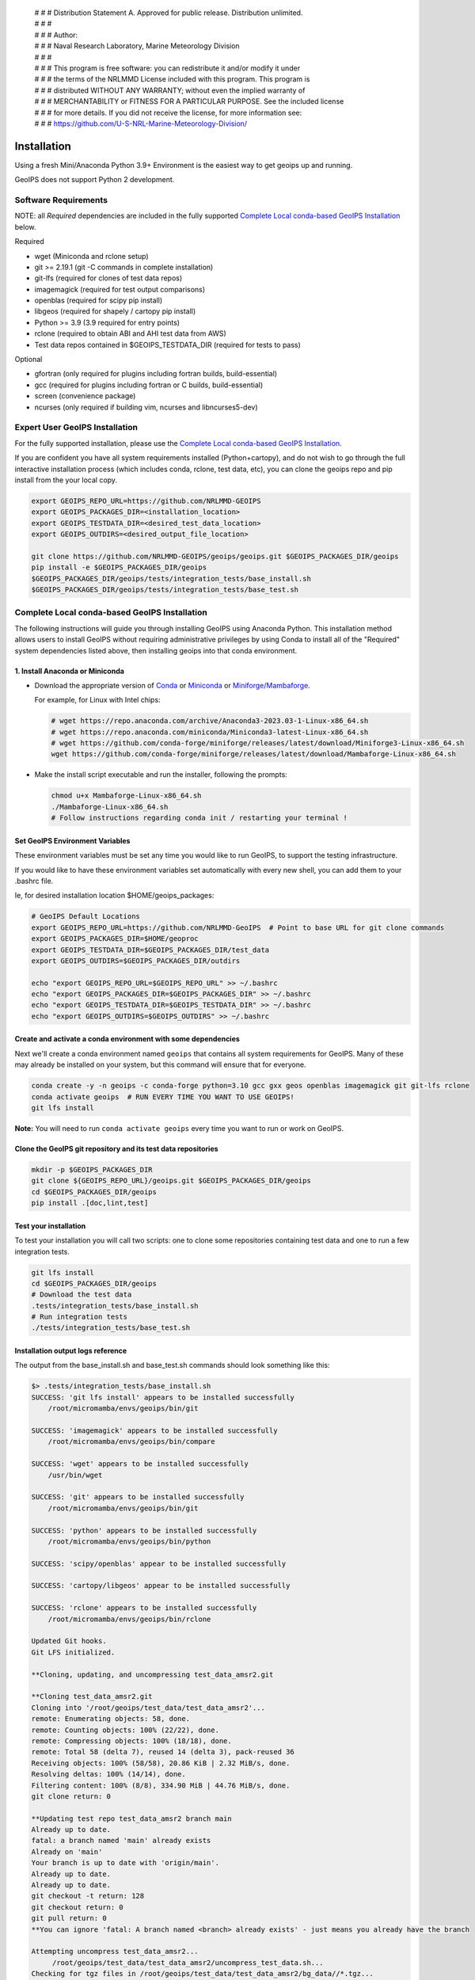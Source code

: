  | # # # Distribution Statement A. Approved for public release. Distribution unlimited.
 | # # #
 | # # # Author:
 | # # # Naval Research Laboratory, Marine Meteorology Division
 | # # #
 | # # # This program is free software: you can redistribute it and/or modify it under
 | # # # the terms of the NRLMMD License included with this program. This program is
 | # # # distributed WITHOUT ANY WARRANTY; without even the implied warranty of
 | # # # MERCHANTABILITY or FITNESS FOR A PARTICULAR PURPOSE. See the included license
 | # # # for more details. If you did not receive the license, for more information see:
 | # # # https://github.com/U-S-NRL-Marine-Meteorology-Division/

************
Installation
************

Using a fresh Mini/Anaconda Python 3.9+ Environment is the easiest way to
get geoips up and running.

GeoIPS does not support Python 2 development.

Software Requirements
=====================

NOTE: all *Required* dependencies are included in the fully supported
`Complete Local conda-based GeoIPS Installation`_ below.

Required

* wget (Miniconda and rclone setup)
* git >= 2.19.1 (git -C commands in complete installation)
* git-lfs (required for clones of test data repos)
* imagemagick (required for test output comparisons)
* openblas (required for scipy pip install)
* libgeos (required for shapely / cartopy pip install)
* Python >= 3.9 (3.9 required for entry points)
* rclone (required to obtain ABI and AHI test data from AWS)
* Test data repos contained in $GEOIPS_TESTDATA_DIR
  (required for tests to pass)

Optional

* gfortran (only required for plugins including fortran builds, build-essential)
* gcc (required for plugins including fortran or C builds, build-essential)
* screen (convenience package)
* ncurses (only required if building vim, ncurses and libncurses5-dev)

Expert User GeoIPS Installation
===============================

For the fully supported installation, please use the
`Complete Local conda-based GeoIPS Installation`_.

If you are confident you have all system requirements installed
(Python+cartopy), and do not wish to go through the full interactive
installation process (which includes conda, rclone, test data, etc),
you can clone the geoips repo and pip install from the your local copy.

.. code:: bash

    export GEOIPS_REPO_URL=https://github.com/NRLMMD-GEOIPS
    export GEOIPS_PACKAGES_DIR=<installation_location>
    export GEOIPS_TESTDATA_DIR=<desired_test_data_location>
    export GEOIPS_OUTDIRS=<desired_output_file_location>

    git clone https://github.com/NRLMMD-GEOIPS/geoips/geoips.git $GEOIPS_PACKAGES_DIR/geoips
    pip install -e $GEOIPS_PACKAGES_DIR/geoips
    $GEOIPS_PACKAGES_DIR/geoips/tests/integration_tests/base_install.sh
    $GEOIPS_PACKAGES_DIR/geoips/tests/integration_tests/base_test.sh


Complete Local conda-based GeoIPS Installation
==============================================

The following instructions will guide you through installing GeoIPS using
Anaconda Python. This installation method allows users to install GeoIPS without
requiring administrative privileges by using Conda to install all of the
"Required" system dependencies listed above, then installing geoips into
that conda environment.

1. Install Anaconda or Miniconda
--------------------------------

- Download the appropriate version of `Conda
  <https://www.anaconda.com/download#downloads>`_ or `Miniconda
  <https://docs.conda.io/en/latest/miniconda.html>`_ or
  `Miniforge/Mambaforge <https://github.com/conda-forge/miniforge#download>`_.

  For example, for Linux with Intel chips:

  .. code:: bash

      # wget https://repo.anaconda.com/archive/Anaconda3-2023.03-1-Linux-x86_64.sh
      # wget https://repo.anaconda.com/miniconda/Miniconda3-latest-Linux-x86_64.sh
      # wget https://github.com/conda-forge/miniforge/releases/latest/download/Miniforge3-Linux-x86_64.sh
      wget https://github.com/conda-forge/miniforge/releases/latest/download/Mambaforge-Linux-x86_64.sh

- Make the install script executable and run the installer,
  following the prompts:

  .. code:: bash

      chmod u+x Mambaforge-Linux-x86_64.sh
      ./Mambaforge-Linux-x86_64.sh
      # Follow instructions regarding conda init / restarting your terminal !

Set GeoIPS Environment Variables
--------------------------------

These environment variables must be set any time you
would like to run GeoIPS, to support the testing infrastructure.

If you would like to have these environment variables set
automatically with every new shell, you can add them to your
.bashrc file.

Ie, for desired installation location
$HOME/geoips_packages:

.. code:: bash

    # GeoIPS Default Locations
    export GEOIPS_REPO_URL=https://github.com/NRLMMD-GeoIPS  # Point to base URL for git clone commands
    export GEOIPS_PACKAGES_DIR=$HOME/geoproc
    export GEOIPS_TESTDATA_DIR=$GEOIPS_PACKAGES_DIR/test_data
    export GEOIPS_OUTDIRS=$GEOIPS_PACKAGES_DIR/outdirs

    echo "export GEOIPS_REPO_URL=$GEOIPS_REPO_URL" >> ~/.bashrc
    echo "export GEOIPS_PACKAGES_DIR=$GEOIPS_PACKAGES_DIR" >> ~/.bashrc
    echo "export GEOIPS_TESTDATA_DIR=$GEOIPS_TESTDATA_DIR" >> ~/.bashrc
    echo "export GEOIPS_OUTDIRS=$GEOIPS_OUTDIRS" >> ~/.bashrc

Create and activate a conda environment with some dependencies
--------------------------------------------------------------

Next we'll create a conda environment named ``geoips`` that contains all system
requirements for GeoIPS. Many of these may already be installed on your system, but this
command will ensure that for everyone.

.. code:: bash

    conda create -y -n geoips -c conda-forge python=3.10 gcc gxx geos openblas imagemagick git git-lfs rclone
    conda activate geoips  # RUN EVERY TIME YOU WANT TO USE GEOIPS!
    git lfs install

**Note:** You will need to run ``conda activate geoips`` every time you want to
run or work on GeoIPS.


Clone the GeoIPS git repository and its test data repositories
--------------------------------------------------------------

.. code:: bash

    mkdir -p $GEOIPS_PACKAGES_DIR
    git clone ${GEOIPS_REPO_URL}/geoips.git $GEOIPS_PACKAGES_DIR/geoips
    cd $GEOIPS_PACKAGES_DIR/geoips
    pip install .[doc,lint,test]

Test your installation
-------------------------

To test your installation you will call two scripts: one to clone some
repositories containing test data and one to run a few integration tests.

.. code:: bash

    git lfs install
    cd $GEOIPS_PACKAGES_DIR/geoips
    # Download the test data
    .tests/integration_tests/base_install.sh
    # Run integration tests
    ./tests/integration_tests/base_test.sh

Installation output logs reference
----------------------------------

The output from the base_install.sh and base_test.sh commands
should look something like this:

.. code:: bash

    $> .tests/integration_tests/base_install.sh
    SUCCESS: 'git lfs install' appears to be installed successfully
        /root/micromamba/envs/geoips/bin/git

    SUCCESS: 'imagemagick' appears to be installed successfully
        /root/micromamba/envs/geoips/bin/compare

    SUCCESS: 'wget' appears to be installed successfully
        /usr/bin/wget

    SUCCESS: 'git' appears to be installed successfully
        /root/micromamba/envs/geoips/bin/git

    SUCCESS: 'python' appears to be installed successfully
        /root/micromamba/envs/geoips/bin/python

    SUCCESS: 'scipy/openblas' appear to be installed successfully

    SUCCESS: 'cartopy/libgeos' appear to be installed successfully

    SUCCESS: 'rclone' appears to be installed successfully
        /root/micromamba/envs/geoips/bin/rclone

    Updated Git hooks.
    Git LFS initialized.

    **Cloning, updating, and uncompressing test_data_amsr2.git

    **Cloning test_data_amsr2.git
    Cloning into '/root/geoips/test_data/test_data_amsr2'...
    remote: Enumerating objects: 58, done.
    remote: Counting objects: 100% (22/22), done.
    remote: Compressing objects: 100% (18/18), done.
    remote: Total 58 (delta 7), reused 14 (delta 3), pack-reused 36
    Receiving objects: 100% (58/58), 20.86 KiB | 2.32 MiB/s, done.
    Resolving deltas: 100% (14/14), done.
    Filtering content: 100% (8/8), 334.90 MiB | 44.76 MiB/s, done.
    git clone return: 0

    **Updating test repo test_data_amsr2 branch main
    Already up to date.
    fatal: a branch named 'main' already exists
    Already on 'main'
    Your branch is up to date with 'origin/main'.
    Already up to date.
    Already up to date.
    git checkout -t return: 128
    git checkout return: 0
    git pull return: 0
    **You can ignore 'fatal: A branch named <branch> already exists' - just means you already have the branch

    Attempting uncompress test_data_amsr2...
         /root/geoips/test_data/test_data_amsr2/uncompress_test_data.sh...
    Checking for tgz files in /root/geoips/test_data/test_data_amsr2/bg_data//*.tgz...
    Thu May 11 19:06:00 UTC 2023
       Trying /root/geoips/test_data/test_data_amsr2/bg_data//ahi_20200518_0740.tgz...
        tar -xzf /root/geoips/test_data/test_data_amsr2/bg_data//ahi_20200518_0740.tgz -C /root/geoips/test_data/test_data_amsr2/bg_data
    Checking for tgz files in /root/geoips/test_data/test_data_amsr2/bg_data//*/*.tgz...
    Checking for tgz files in /root/geoips/test_data/test_data_amsr2/bg_data//*/*/*.tgz...
    Checking for bz2 files in /root/geoips/test_data/test_data_amsr2/bg_data//*.bz2...
    Thu May 11 19:06:01 UTC 2023
    Checking for bz2 files in /root/geoips/test_data/test_data_amsr2/bg_data//*/*.bz2...
    Thu May 11 19:06:01 UTC 2023
        bunzip2 /root/geoips/test_data/test_data_amsr2/bg_data//*/*.bz2
    Checking for bz2 files in /root/geoips/test_data/test_data_amsr2/bg_data//*/*/*.bz2...
    Thu May 11 19:06:15 UTC 2023
    Checking for gz files in /root/geoips/test_data/test_data_amsr2/data/*.gz...
    Thu May 11 19:06:15 UTC 2023
        gunzip /root/geoips/test_data/test_data_amsr2/data/*.gz
    Checking for gz files in /root/geoips/test_data/test_data_amsr2/data/*/*.gz...
    Thu May 11 19:06:19 UTC 2023
    Checking for gz files in /root/geoips/test_data/test_data_amsr2/data/*/*/*.gz...
    Thu May 11 19:06:19 UTC 2023
    **Done cloning, updating and uncompressing test_data_amsr2.git

    WARNING: 'ls /root/geoips/test_data/test_data_amsr2/data/*' initially failed.
        Installed repo test_data_amsr2, please re-run test command.

    WARNING: 'ls /root/geoips/test_data/test_data_noaa_aws/data/*' failed.
        Installing repo test_data_abi_day.

    ** Setting up abi test data, from publicAWS:noaa-goes16/ABI-L1b-RadF/2020/262/19/ to /root/geoips/test_data/test_data_noaa_aws/data/goes16/20200918/1950/

    NOAA Geostationary Operational Environmental Satellites (GOES) 16 & 17 was accessed on
    Thu May 11 19:06:19 UTC 2023 from https://registry.opendata.aws/noaa-goes.

    rclone --config /root/geoips/geoips/setup/rclone_setup/rclone.conf lsf publicAWS:noaa-goes16/ABI-L1b-RadF/2020/262/19/
    rclone --config /root/geoips/geoips/setup/rclone_setup/rclone.conf copy -P publicAWS:noaa-goes16/ABI-L1b-RadF/2020/262/19//OR_ABI-L1b-RadF-M6C01_G16_s20202621950205_e20202621959513_c20202621959567.nc /root/geoips/test_data/test_data_noaa_aws/data/goes16/20200918/1950//
    Transferred:       77.987 MiB / 77.987 MiB, 100%, 28.497 MiB/s, ETA 0s
    Transferred:            1 / 1, 100%
    Elapsed time:         2.9s
    rclone --config /root/geoips/geoips/setup/rclone_setup/rclone.conf copy -P publicAWS:noaa-goes16/ABI-L1b-RadF/2020/262/19//OR_ABI-L1b-RadF-M6C02_G16_s20202621950205_e20202621959513_c20202621959546.nc /root/geoips/test_data/test_data_noaa_aws/data/goes16/20200918/1950//
    Transferred:      431.752 MiB / 431.752 MiB, 100%, 21.370 MiB/s, ETA 0s
    Transferred:            1 / 1, 100%
    Elapsed time:        20.8s
    rclone --config /root/geoips/geoips/setup/rclone_setup/rclone.conf copy -P publicAWS:noaa-goes16/ABI-L1b-RadF/2020/262/19//OR_ABI-L1b-RadF-M6C03_G16_s20202621950205_e20202621959513_c20202621959570.nc /root/geoips/test_data/test_data_noaa_aws/data/goes16/20200918/1950//
    Transferred:       87.687 MiB / 87.687 MiB, 100%, 21.332 MiB/s, ETA 0s
    Transferred:            1 / 1, 100%
    Elapsed time:         4.1s
    rclone --config /root/geoips/geoips/setup/rclone_setup/rclone.conf copy -P publicAWS:noaa-goes16/ABI-L1b-RadF/2020/262/19//OR_ABI-L1b-RadF-M6C04_G16_s20202621950205_e20202621959513_c20202621959534.nc /root/geoips/test_data/test_data_noaa_aws/data/goes16/20200918/1950//
    Transferred:       14.284 MiB / 14.284 MiB, 100%, 0 B/s, ETA -
    Transferred:            1 / 1, 100%
    Elapsed time:         1.3s
    rclone --config /root/geoips/geoips/setup/rclone_setup/rclone.conf copy -P publicAWS:noaa-goes16/ABI-L1b-RadF/2020/262/19//OR_ABI-L1b-RadF-M6C05_G16_s20202621950205_e20202621959513_c20202621959562.nc /root/geoips/test_data/test_data_noaa_aws/data/goes16/20200918/1950//
    Transferred:       83.798 MiB / 83.798 MiB, 100%, 27.334 MiB/s, ETA 0s
    Transferred:            1 / 1, 100%
    Elapsed time:         3.4s
    rclone --config /root/geoips/geoips/setup/rclone_setup/rclone.conf copy -P publicAWS:noaa-goes16/ABI-L1b-RadF/2020/262/19//OR_ABI-L1b-RadF-M6C06_G16_s20202621950205_e20202621959518_c20202621959556.nc /root/geoips/test_data/test_data_noaa_aws/data/goes16/20200918/1950//
    Transferred:       20.227 MiB / 20.227 MiB, 100%, 16.995 MiB/s, ETA 0s
    Transferred:            1 / 1, 100%
    Elapsed time:         1.5s
    rclone --config /root/geoips/geoips/setup/rclone_setup/rclone.conf copy -P publicAWS:noaa-goes16/ABI-L1b-RadF/2020/262/19//OR_ABI-L1b-RadF-M6C07_G16_s20202621950205_e20202621959524_c20202621959577.nc /root/geoips/test_data/test_data_noaa_aws/data/goes16/20200918/1950//
    Transferred:       24.856 MiB / 24.856 MiB, 100%, 15.993 MiB/s, ETA 0s
    Transferred:            1 / 1, 100%
    Elapsed time:         1.7s
    rclone --config /root/geoips/geoips/setup/rclone_setup/rclone.conf copy -P publicAWS:noaa-goes16/ABI-L1b-RadF/2020/262/19//OR_ABI-L1b-RadF-M6C08_G16_s20202621950205_e20202621959513_c20202621959574.nc /root/geoips/test_data/test_data_noaa_aws/data/goes16/20200918/1950//
    Transferred:       18.699 MiB / 18.699 MiB, 100%, 0 B/s, ETA -
    Transferred:            1 / 1, 100%
    Elapsed time:         1.3s
    rclone --config /root/geoips/geoips/setup/rclone_setup/rclone.conf copy -P publicAWS:noaa-goes16/ABI-L1b-RadF/2020/262/19//OR_ABI-L1b-RadF-M6C09_G16_s20202621950205_e20202621959518_c20202621959588.nc /root/geoips/test_data/test_data_noaa_aws/data/goes16/20200918/1950//
    Transferred:       17.533 MiB / 17.533 MiB, 100%, 0 B/s, ETA -
    Transferred:            1 / 1, 100%
    Elapsed time:         1.3s
    rclone --config /root/geoips/geoips/setup/rclone_setup/rclone.conf copy -P publicAWS:noaa-goes16/ABI-L1b-RadF/2020/262/19//OR_ABI-L1b-RadF-M6C10_G16_s20202621950205_e20202621959524_c20202621959578.nc /root/geoips/test_data/test_data_noaa_aws/data/goes16/20200918/1950//
    Transferred:       21.470 MiB / 21.470 MiB, 100%, 19.987 MiB/s, ETA 0s
    Transferred:            1 / 1, 100%
    Elapsed time:         1.4s
    rclone --config /root/geoips/geoips/setup/rclone_setup/rclone.conf copy -P publicAWS:noaa-goes16/ABI-L1b-RadF/2020/262/19//OR_ABI-L1b-RadF-M6C11_G16_s20202621950205_e20202621959513_c20202621959583.nc /root/geoips/test_data/test_data_noaa_aws/data/goes16/20200918/1950//
    Transferred:       28.065 MiB / 28.065 MiB, 100%, 17.994 MiB/s, ETA 0s
    Transferred:            1 / 1, 100%
    Elapsed time:         1.6s
    rclone --config /root/geoips/geoips/setup/rclone_setup/rclone.conf copy -P publicAWS:noaa-goes16/ABI-L1b-RadF/2020/262/19//OR_ABI-L1b-RadF-M6C12_G16_s20202621950205_e20202621959518_c20202621959574.nc /root/geoips/test_data/test_data_noaa_aws/data/goes16/20200918/1950//
    Transferred:       23.205 MiB / 23.205 MiB, 100%, 18.585 MiB/s, ETA 0s
    Transferred:            1 / 1, 100%
    Elapsed time:         1.5s
    rclone --config /root/geoips/geoips/setup/rclone_setup/rclone.conf copy -P publicAWS:noaa-goes16/ABI-L1b-RadF/2020/262/19//OR_ABI-L1b-RadF-M6C13_G16_s20202621950205_e20202621959525_c20202622000005.nc /root/geoips/test_data/test_data_noaa_aws/data/goes16/20200918/1950//
    Transferred:       28.422 MiB / 28.422 MiB, 100%, 16.982 MiB/s, ETA 0s
    Transferred:            1 / 1, 100%
    Elapsed time:         1.8s
    rclone --config /root/geoips/geoips/setup/rclone_setup/rclone.conf copy -P publicAWS:noaa-goes16/ABI-L1b-RadF/2020/262/19//OR_ABI-L1b-RadF-M6C14_G16_s20202621950205_e20202621959513_c20202622000009.nc /root/geoips/test_data/test_data_noaa_aws/data/goes16/20200918/1950//
    Transferred:       28.273 MiB / 28.273 MiB, 100%, 20.976 MiB/s, ETA 0s
    Transferred:            1 / 1, 100%
    Elapsed time:         1.5s
    rclone --config /root/geoips/geoips/setup/rclone_setup/rclone.conf copy -P publicAWS:noaa-goes16/ABI-L1b-RadF/2020/262/19//OR_ABI-L1b-RadF-M6C15_G16_s20202621950205_e20202621959518_c20202621959594.nc /root/geoips/test_data/test_data_noaa_aws/data/goes16/20200918/1950//
    Transferred:       27.736 MiB / 27.736 MiB, 100%, 16.987 MiB/s, ETA 0s
    Transferred:            1 / 1, 100%
    Elapsed time:         1.7s
    rclone --config /root/geoips/geoips/setup/rclone_setup/rclone.conf copy -P publicAWS:noaa-goes16/ABI-L1b-RadF/2020/262/19//OR_ABI-L1b-RadF-M6C16_G16_s20202621950205_e20202621959524_c20202622000001.nc /root/geoips/test_data/test_data_noaa_aws/data/goes16/20200918/1950//
    Transferred:       19.294 MiB / 19.294 MiB, 100%, 17.996 MiB/s, ETA 0s
    Transferred:            1 / 1, 100%
    Elapsed time:         1.4s
    ** Setting up abi test data, from publicAWS:noaa-goes16/ABI-L1b-RadF/2020/262/19/ to /root/geoips/test_data/test_data_noaa_aws/data/goes16/20200918/1950/

    NOAA Geostationary Operational Environmental Satellites (GOES) 16 & 17 was accessed on
    Thu May 11 19:07:10 UTC 2023 from https://registry.opendata.aws/noaa-goes.

    rclone --config /root/geoips/geoips/setup/rclone_setup/rclone.conf lsf publicAWS:noaa-goes16/ABI-L1b-RadF/2020/262/19/
    rclone --config /root/geoips/geoips/setup/rclone_setup/rclone.conf copy -P publicAWS:noaa-goes16/ABI-L1b-RadF/2020/262/19//OR_ABI-L1b-RadF-M6C01_G16_s20202621950205_e20202621959513_c20202621959567.nc /root/geoips/test_data/test_data_noaa_aws/data/goes16/20200918/1950//
    Transferred:              0 B / 0 B, -, 0 B/s, ETA -
    Elapsed time:         0.3s
    rclone --config /root/geoips/geoips/setup/rclone_setup/rclone.conf copy -P publicAWS:noaa-goes16/ABI-L1b-RadF/2020/262/19//OR_ABI-L1b-RadF-M6C02_G16_s20202621950205_e20202621959513_c20202621959546.nc /root/geoips/test_data/test_data_noaa_aws/data/goes16/20200918/1950//
    Transferred:              0 B / 0 B, -, 0 B/s, ETA -
    Elapsed time:         0.3s
    rclone --config /root/geoips/geoips/setup/rclone_setup/rclone.conf copy -P publicAWS:noaa-goes16/ABI-L1b-RadF/2020/262/19//OR_ABI-L1b-RadF-M6C03_G16_s20202621950205_e20202621959513_c20202621959570.nc /root/geoips/test_data/test_data_noaa_aws/data/goes16/20200918/1950//
    Transferred:              0 B / 0 B, -, 0 B/s, ETA -
    Elapsed time:         0.4s
    rclone --config /root/geoips/geoips/setup/rclone_setup/rclone.conf copy -P publicAWS:noaa-goes16/ABI-L1b-RadF/2020/262/19//OR_ABI-L1b-RadF-M6C04_G16_s20202621950205_e20202621959513_c20202621959534.nc /root/geoips/test_data/test_data_noaa_aws/data/goes16/20200918/1950//
    Transferred:              0 B / 0 B, -, 0 B/s, ETA -
    Elapsed time:         0.3s
    rclone --config /root/geoips/geoips/setup/rclone_setup/rclone.conf copy -P publicAWS:noaa-goes16/ABI-L1b-RadF/2020/262/19//OR_ABI-L1b-RadF-M6C05_G16_s20202621950205_e20202621959513_c20202621959562.nc /root/geoips/test_data/test_data_noaa_aws/data/goes16/20200918/1950//
    Transferred:              0 B / 0 B, -, 0 B/s, ETA -
    Elapsed time:         0.4s
    rclone --config /root/geoips/geoips/setup/rclone_setup/rclone.conf copy -P publicAWS:noaa-goes16/ABI-L1b-RadF/2020/262/19//OR_ABI-L1b-RadF-M6C06_G16_s20202621950205_e20202621959518_c20202621959556.nc /root/geoips/test_data/test_data_noaa_aws/data/goes16/20200918/1950//
    Transferred:              0 B / 0 B, -, 0 B/s, ETA -
    Elapsed time:         0.4s
    rclone --config /root/geoips/geoips/setup/rclone_setup/rclone.conf copy -P publicAWS:noaa-goes16/ABI-L1b-RadF/2020/262/19//OR_ABI-L1b-RadF-M6C07_G16_s20202621950205_e20202621959524_c20202621959577.nc /root/geoips/test_data/test_data_noaa_aws/data/goes16/20200918/1950//
    Transferred:              0 B / 0 B, -, 0 B/s, ETA -
    Elapsed time:         0.3s
    rclone --config /root/geoips/geoips/setup/rclone_setup/rclone.conf copy -P publicAWS:noaa-goes16/ABI-L1b-RadF/2020/262/19//OR_ABI-L1b-RadF-M6C08_G16_s20202621950205_e20202621959513_c20202621959574.nc /root/geoips/test_data/test_data_noaa_aws/data/goes16/20200918/1950//
    Transferred:              0 B / 0 B, -, 0 B/s, ETA -
    Elapsed time:         0.3s
    rclone --config /root/geoips/geoips/setup/rclone_setup/rclone.conf copy -P publicAWS:noaa-goes16/ABI-L1b-RadF/2020/262/19//OR_ABI-L1b-RadF-M6C09_G16_s20202621950205_e20202621959518_c20202621959588.nc /root/geoips/test_data/test_data_noaa_aws/data/goes16/20200918/1950//
    Transferred:              0 B / 0 B, -, 0 B/s, ETA -
    Elapsed time:         0.3s
    rclone --config /root/geoips/geoips/setup/rclone_setup/rclone.conf copy -P publicAWS:noaa-goes16/ABI-L1b-RadF/2020/262/19//OR_ABI-L1b-RadF-M6C10_G16_s20202621950205_e20202621959524_c20202621959578.nc /root/geoips/test_data/test_data_noaa_aws/data/goes16/20200918/1950//
    Transferred:              0 B / 0 B, -, 0 B/s, ETA -
    Elapsed time:         0.3s
    rclone --config /root/geoips/geoips/setup/rclone_setup/rclone.conf copy -P publicAWS:noaa-goes16/ABI-L1b-RadF/2020/262/19//OR_ABI-L1b-RadF-M6C11_G16_s20202621950205_e20202621959513_c20202621959583.nc /root/geoips/test_data/test_data_noaa_aws/data/goes16/20200918/1950//
    Transferred:              0 B / 0 B, -, 0 B/s, ETA -
    Elapsed time:         0.3s
    rclone --config /root/geoips/geoips/setup/rclone_setup/rclone.conf copy -P publicAWS:noaa-goes16/ABI-L1b-RadF/2020/262/19//OR_ABI-L1b-RadF-M6C12_G16_s20202621950205_e20202621959518_c20202621959574.nc /root/geoips/test_data/test_data_noaa_aws/data/goes16/20200918/1950//
    Transferred:              0 B / 0 B, -, 0 B/s, ETA -
    Elapsed time:         0.3s
    rclone --config /root/geoips/geoips/setup/rclone_setup/rclone.conf copy -P publicAWS:noaa-goes16/ABI-L1b-RadF/2020/262/19//OR_ABI-L1b-RadF-M6C13_G16_s20202621950205_e20202621959525_c20202622000005.nc /root/geoips/test_data/test_data_noaa_aws/data/goes16/20200918/1950//
    Transferred:              0 B / 0 B, -, 0 B/s, ETA -
    Elapsed time:         0.3s
    rclone --config /root/geoips/geoips/setup/rclone_setup/rclone.conf copy -P publicAWS:noaa-goes16/ABI-L1b-RadF/2020/262/19//OR_ABI-L1b-RadF-M6C14_G16_s20202621950205_e20202621959513_c20202622000009.nc /root/geoips/test_data/test_data_noaa_aws/data/goes16/20200918/1950//
    Transferred:              0 B / 0 B, -, 0 B/s, ETA -
    Elapsed time:         0.4s
    rclone --config /root/geoips/geoips/setup/rclone_setup/rclone.conf copy -P publicAWS:noaa-goes16/ABI-L1b-RadF/2020/262/19//OR_ABI-L1b-RadF-M6C15_G16_s20202621950205_e20202621959518_c20202621959594.nc /root/geoips/test_data/test_data_noaa_aws/data/goes16/20200918/1950//
    Transferred:              0 B / 0 B, -, 0 B/s, ETA -
    Elapsed time:         0.3s
    rclone --config /root/geoips/geoips/setup/rclone_setup/rclone.conf copy -P publicAWS:noaa-goes16/ABI-L1b-RadF/2020/262/19//OR_ABI-L1b-RadF-M6C16_G16_s20202621950205_e20202621959524_c20202622000001.nc /root/geoips/test_data/test_data_noaa_aws/data/goes16/20200918/1950//
    Transferred:              0 B / 0 B, -, 0 B/s, ETA -
    Elapsed time:         0.3s

    $> ./tests/integration_tests/base_test.sh
    SUCCESS: 'git lfs install' appears to be installed successfully
        /root/micromamba/envs/geoips/bin/git

    SUCCESS: 'imagemagick' appears to be installed successfully
        /root/micromamba/envs/geoips/bin/compare

    SUCCESS: 'wget' appears to be installed successfully
        /usr/bin/wget

    SUCCESS: 'git' appears to be installed successfully
        /root/micromamba/envs/geoips/bin/git

    SUCCESS: 'python' appears to be installed successfully
        /root/micromamba/envs/geoips/bin/python

    SUCCESS: 'scipy/openblas' appear to be installed successfully

    SUCCESS: 'cartopy/libgeos' appear to be installed successfully

    SUCCESS: 'rclone' appears to be installed successfully
        /root/micromamba/envs/geoips/bin/rclone

    SUCCESS: repo 'test_data_amsr2' appears to be installed successfully
        drwxr-xr-x 6 root root 4096 May 11 19:05 /root/geoips/test_data/test_data_amsr2

    SUCCESS: repo 'test_data_abi_day' appears to be installed successfully
        drwxr-xr-x 3 root root 4096 May 11 19:06 /root/geoips/test_data/test_data_noaa_aws
    Thu May 11 19:10:19 UTC 2023 Running pre, log: /root/geoips/test_data/logs/20230511/20230511.191019_geoips_base/test_all_geoips_base.log

    Thu May 11 19:10:19 UTC 2023  Running abi.config_based_output.sh
    /root/geoips/geoips/tests/scripts/abi.config_based_output.sh
    /root/geoips/test_data/logs/20230511/20230511.191019_geoips_base/test_all_geoips_base.log_abi.config_based_output.sh.log
            Return: 0

    Thu May 11 19:12:54 UTC 2023  Running abi.static.Visible.imagery_annotated.sh
    /root/geoips/geoips/tests/scripts/abi.static.Visible.imagery_annotated.sh
    /root/geoips/test_data/logs/20230511/20230511.191019_geoips_base/test_all_geoips_base.log_abi.static.Visible.imagery_annotated.sh.log
            Return: 0

    Thu May 11 19:13:16 UTC 2023  Running test_interfaces
    test_interfaces
    /root/geoips/test_data/logs/20230511/20230511.191019_geoips_base/test_all_geoips_base.log_test_interfaces.log
            Return: 0


    Thu May 11 19:13:38 UTC 2023  Running post, final results in /root/geoips/test_data/logs/20230511/20230511.191019_geoips_base/test_all_geoips_base.log

    Package: geoips_base
    Total run time: 199 seconds
    Number data types run: 3
    Number data types failed: 0
